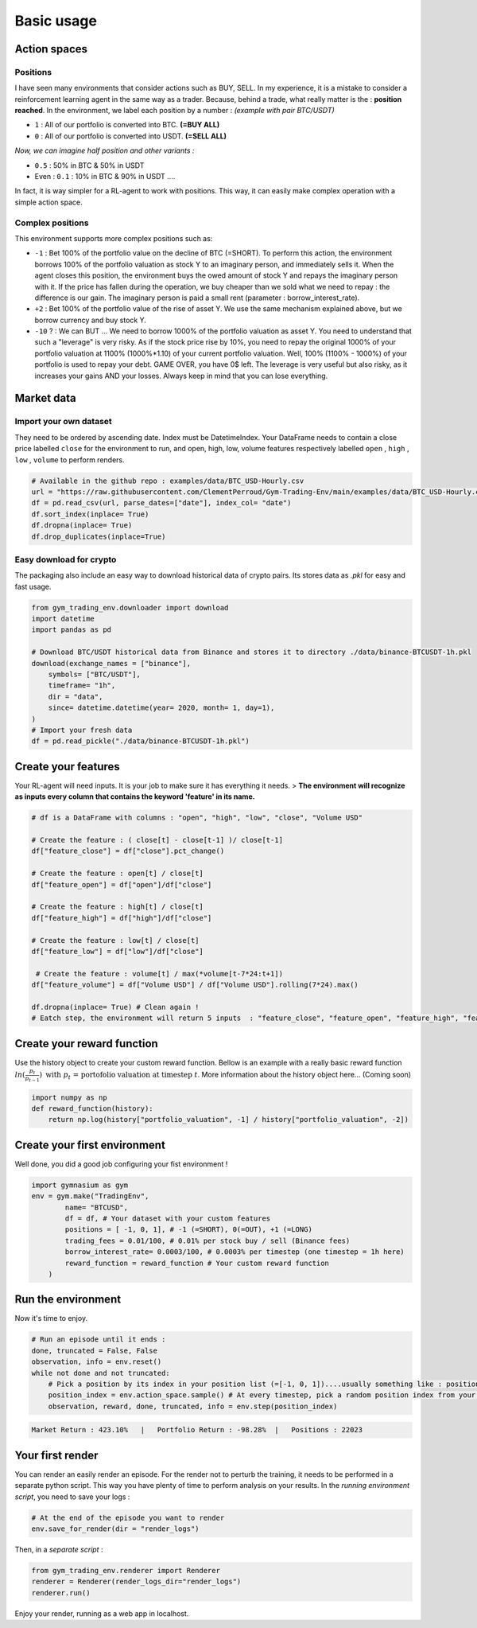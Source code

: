 Basic usage
===================

Action spaces
----------------------

Positions
~~~~~~~~~~

I have seen many environments that consider actions such as BUY, SELL. In my experience, it is a mistake to consider a reinforcement learning agent in the same way as a trader. Because, behind a trade, what really matter is the : **position reached**. In the environment, we label each position by a number :
*(example with pair BTC/USDT)*

* ``1`` : All of our portfolio is converted into BTC. **(=BUY ALL)**
* ``0`` : All of our portfolio is converted into USDT. **(=SELL ALL)**
*Now, we can imagine half position and other variants :*

* ``0.5`` : 50% in BTC & 50% in USDT
* Even : ``0.1`` : 10% in BTC & 90% in USDT ....
In fact, it is way simpler for a RL-agent to work with positions. This way, it can easily make complex operation with a simple action space.

.. code-block::python
  
    positions = [0, 0.5, 1]
    #... environment has been initialized with your positions list on pair BTC/USDT
    _ = env.step(1)
    # You just told the environment the reached the position : positions[1] = 0.5 ! The environment manages the trades to reach this 50% BTC, 50% USDT
 

Complex positions
~~~~~~~~~~

This environment supports more complex positions such as:

* ``-1`` : Bet 100% of the portfolio value on the decline of BTC (=SHORT). To perform this action, the environment borrows 100% of the portfolio valuation as stock Y to an imaginary person, and immediately sells it. When the agent closes this position, the environment buys the owed amount of stock Y and repays the imaginary person with it. If the price has fallen during the operation, we buy cheaper than we sold what we need to repay : the difference is our gain. The imaginary person is paid a small rent (parameter : borrow_interest_rate).
* ``+2`` : Bet 100% of the portfolio value of the rise of asset Y. We use the same mechanism explained above, but we borrow currency and buy stock Y.
* ``-10`` ? : We can BUT ... We need to borrow 1000% of the portfolio valuation as asset Y. You need to understand that such a "leverage" is very risky. As if the stock price rise by 10%, you need to repay the original 1000% of your portfolio valuation at 1100% (1000%*1.10) of your current portfolio valuation. Well, 100% (1100% - 1000%) of your portfolio is used to repay your debt. GAME OVER, you have 0$ left. The leverage is very useful but also risky, as it increases your gains AND your losses. Always keep in mind that you can lose everything.


Market data
-------------------

Import your own dataset
~~~~~~~~~~

They need to be ordered by ascending date. Index must be DatetimeIndex. Your DataFrame needs to contain a close price labelled ``close`` for the environment to run, and open, high, low, volume features respectively labelled ``open`` , ``high`` , ``low`` , ``volume`` to perform renders.

.. code-block:: python

  # Available in the github repo : examples/data/BTC_USD-Hourly.csv
  url = "https://raw.githubusercontent.com/ClementPerroud/Gym-Trading-Env/main/examples/data/BTC_USD-Hourly.csv"
  df = pd.read_csv(url, parse_dates=["date"], index_col= "date")
  df.sort_index(inplace= True)
  df.dropna(inplace= True)
  df.drop_duplicates(inplace=True)

  
Easy download for crypto
~~~~~~~~~~
The packaging also include an easy way to download historical data of crypto pairs. Its stores data as `.pkl` for easy and fast usage. 

.. code-block:: python

  from gym_trading_env.downloader import download
  import datetime
  import pandas as pd
  
  # Download BTC/USDT historical data from Binance and stores it to directory ./data/binance-BTCUSDT-1h.pkl
  download(exchange_names = ["binance"],
      symbols= ["BTC/USDT"],
      timeframe= "1h",
      dir = "data",
      since= datetime.datetime(year= 2020, month= 1, day=1),
  )
  # Import your fresh data
  df = pd.read_pickle("./data/binance-BTCUSDT-1h.pkl")


Create your features
-------------------

Your RL-agent will need inputs. It is your job to make sure it has everything it needs. 
> **The environment will recognize as inputs every column that contains the keyword 'feature' in its name.**

.. code-block:: python

  # df is a DataFrame with columns : "open", "high", "low", "close", "Volume USD"
  
  # Create the feature : ( close[t] - close[t-1] )/ close[t-1]
  df["feature_close"] = df["close"].pct_change() 
  
  # Create the feature : open[t] / close[t]
  df["feature_open"] = df["open"]/df["close"]
  
  # Create the feature : high[t] / close[t]
  df["feature_high"] = df["high"]/df["close"]
  
  # Create the feature : low[t] / close[t]
  df["feature_low"] = df["low"]/df["close"]
  
   # Create the feature : volume[t] / max(*volume[t-7*24:t+1])
  df["feature_volume"] = df["Volume USD"] / df["Volume USD"].rolling(7*24).max()
  
  df.dropna(inplace= True) # Clean again !
  # Eatch step, the environment will return 5 inputs  : "feature_close", "feature_open", "feature_high", "feature_low", "feature_volume"
  
  
Create your reward function
-------------------

Use the history object to create your custom reward function. Bellow is an example with a really basic reward function :math:`ln(\frac{p_{t}}{p_{t-1}})\text{ with }p_{t}\text{ = portofolio valuation at timestep }t`. More information about the history object here... (Coming soon)

.. code-block:: python
  
  import numpy as np
  def reward_function(history):
      return np.log(history["portfolio_valuation", -1] / history["portfolio_valuation", -2])


Create your first environment
-------------------

Well done, you did a good job configuring your fist environment !

.. code-block:: python

  import gymnasium as gym
  env = gym.make("TradingEnv",
          name= "BTCUSD",
          df = df, # Your dataset with your custom features 
          positions = [ -1, 0, 1], # -1 (=SHORT), 0(=OUT), +1 (=LONG)
          trading_fees = 0.01/100, # 0.01% per stock buy / sell (Binance fees)
          borrow_interest_rate= 0.0003/100, # 0.0003% per timestep (one timestep = 1h here)
          reward_function = reward_function # Your custom reward function
      )
  
Run the environment
-------------------

Now it's time to enjoy.

.. code-block:: python
 
  # Run an episode until it ends :
  done, truncated = False, False
  observation, info = env.reset()
  while not done and not truncated:
      # Pick a position by its index in your position list (=[-1, 0, 1])....usually something like : position_index = your_policy(observation)
      position_index = env.action_space.sample() # At every timestep, pick a random position index from your position list (=[-1, 0, 1])
      observation, reward, done, truncated, info = env.step(position_index)
 
.. code-block:: bash

  Market Return : 423.10%   |   Portfolio Return : -98.28%  |   Positions : 22023 


Your first render
-------------------

You can render an easily render an episode. For the render not to perturb the training, it needs to be performed in a separate python script. This way you have plenty of time to perform analysis on your results. In the *running environment script*, you need to save your logs :

.. code-block:: python

  # At the end of the episode you want to render
  env.save_for_render(dir = "render_logs")

Then, in a *separate script* :

.. code-block:: python

  from gym_trading_env.renderer import Renderer
  renderer = Renderer(render_logs_dir="render_logs")
  renderer.run()
 
Enjoy your render, running as a web app in localhost.


  
